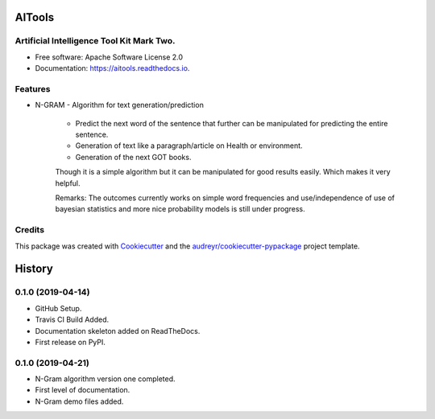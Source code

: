 =======
AITools
=======


.. image:: https://img.shields.io/pypi/v/aitools.svg
        :target: https://pypi.python.org/pypi/aitools

.. image:: https://img.shields.io/travis/imohitawasthi/aitools.svg
        :target: https://travis-ci.org/imohitawasthi/aitools

.. image:: https://readthedocs.org/projects/aitools/badge/?version=latest
        :target: https://aitools.readthedocs.io/en/latest/?badge=latest
        :alt: Documentation Status


.. image:: https://pyup.io/repos/github/imohitawasthi/aitools/shield.svg
     :target: https://pyup.io/repos/github/imohitawasthi/aitools/
     :alt: Updates



Artificial Intelligence Tool Kit Mark Two.
------------------------------------------


* Free software: Apache Software License 2.0
* Documentation: https://aitools.readthedocs.io.


Features
--------

* N-GRAM - Algorithm for text generation/prediction

    * Predict the next word of the sentence that further can be manipulated for predicting the entire sentence.
    * Generation of text like a paragraph/article on Health or environment.
    * Generation of the next GOT books.

    Though it is a simple algorithm but it can be manipulated for good results easily. Which makes it very helpful.

    Remarks: The outcomes currently works on simple word frequencies and use/independence of use of bayesian statistics and more nice probability models is still under progress.

Credits
-------

This package was created with Cookiecutter_ and the `audreyr/cookiecutter-pypackage`_ project template.

.. _Cookiecutter: https://github.com/audreyr/cookiecutter
.. _`audreyr/cookiecutter-pypackage`: https://github.com/audreyr/cookiecutter-pypackage


=======
History
=======

0.1.0 (2019-04-14)
------------------

* GitHub Setup.
* Travis CI Build Added.
* Documentation skeleton added on ReadTheDocs.
* First release on PyPI.

0.1.0 (2019-04-21)
------------------

* N-Gram algorithm version one completed.
* First level of documentation.
* N-Gram demo files added.


